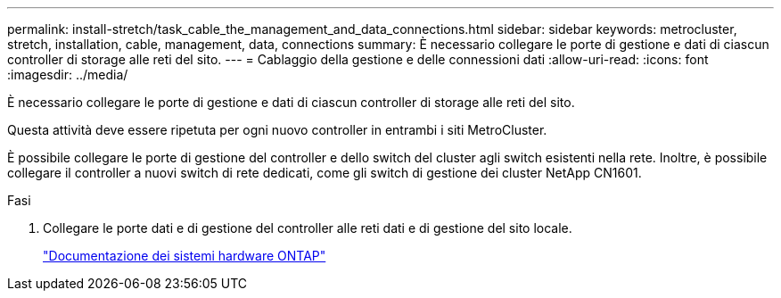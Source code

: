 ---
permalink: install-stretch/task_cable_the_management_and_data_connections.html 
sidebar: sidebar 
keywords: metrocluster, stretch, installation, cable, management, data, connections 
summary: È necessario collegare le porte di gestione e dati di ciascun controller di storage alle reti del sito. 
---
= Cablaggio della gestione e delle connessioni dati
:allow-uri-read: 
:icons: font
:imagesdir: ../media/


[role="lead"]
È necessario collegare le porte di gestione e dati di ciascun controller di storage alle reti del sito.

Questa attività deve essere ripetuta per ogni nuovo controller in entrambi i siti MetroCluster.

È possibile collegare le porte di gestione del controller e dello switch del cluster agli switch esistenti nella rete. Inoltre, è possibile collegare il controller a nuovi switch di rete dedicati, come gli switch di gestione dei cluster NetApp CN1601.

.Fasi
. Collegare le porte dati e di gestione del controller alle reti dati e di gestione del sito locale.
+
https://docs.netapp.com/platstor/index.jsp["Documentazione dei sistemi hardware ONTAP"^]


